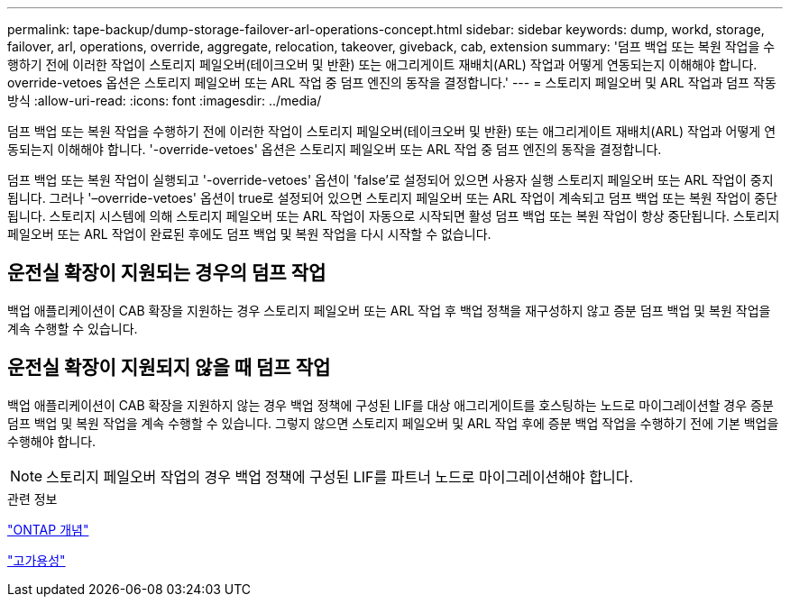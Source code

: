 ---
permalink: tape-backup/dump-storage-failover-arl-operations-concept.html 
sidebar: sidebar 
keywords: dump, workd, storage, failover, arl, operations, override, aggregate, relocation, takeover, giveback, cab, extension 
summary: '덤프 백업 또는 복원 작업을 수행하기 전에 이러한 작업이 스토리지 페일오버(테이크오버 및 반환) 또는 애그리게이트 재배치(ARL) 작업과 어떻게 연동되는지 이해해야 합니다. override-vetoes 옵션은 스토리지 페일오버 또는 ARL 작업 중 덤프 엔진의 동작을 결정합니다.' 
---
= 스토리지 페일오버 및 ARL 작업과 덤프 작동 방식
:allow-uri-read: 
:icons: font
:imagesdir: ../media/


[role="lead"]
덤프 백업 또는 복원 작업을 수행하기 전에 이러한 작업이 스토리지 페일오버(테이크오버 및 반환) 또는 애그리게이트 재배치(ARL) 작업과 어떻게 연동되는지 이해해야 합니다. '-override-vetoes' 옵션은 스토리지 페일오버 또는 ARL 작업 중 덤프 엔진의 동작을 결정합니다.

덤프 백업 또는 복원 작업이 실행되고 '-override-vetoes' 옵션이 'false'로 설정되어 있으면 사용자 실행 스토리지 페일오버 또는 ARL 작업이 중지됩니다. 그러나 '–override-vetoes' 옵션이 true로 설정되어 있으면 스토리지 페일오버 또는 ARL 작업이 계속되고 덤프 백업 또는 복원 작업이 중단됩니다. 스토리지 시스템에 의해 스토리지 페일오버 또는 ARL 작업이 자동으로 시작되면 활성 덤프 백업 또는 복원 작업이 항상 중단됩니다. 스토리지 페일오버 또는 ARL 작업이 완료된 후에도 덤프 백업 및 복원 작업을 다시 시작할 수 없습니다.



== 운전실 확장이 지원되는 경우의 덤프 작업

백업 애플리케이션이 CAB 확장을 지원하는 경우 스토리지 페일오버 또는 ARL 작업 후 백업 정책을 재구성하지 않고 증분 덤프 백업 및 복원 작업을 계속 수행할 수 있습니다.



== 운전실 확장이 지원되지 않을 때 덤프 작업

백업 애플리케이션이 CAB 확장을 지원하지 않는 경우 백업 정책에 구성된 LIF를 대상 애그리게이트를 호스팅하는 노드로 마이그레이션할 경우 증분 덤프 백업 및 복원 작업을 계속 수행할 수 있습니다. 그렇지 않으면 스토리지 페일오버 및 ARL 작업 후에 증분 백업 작업을 수행하기 전에 기본 백업을 수행해야 합니다.

[NOTE]
====
스토리지 페일오버 작업의 경우 백업 정책에 구성된 LIF를 파트너 노드로 마이그레이션해야 합니다.

====
.관련 정보
link:../concepts/index.html["ONTAP 개념"]

https://docs.netapp.com/us-en/ontap/high-availability/index.html["고가용성"]

